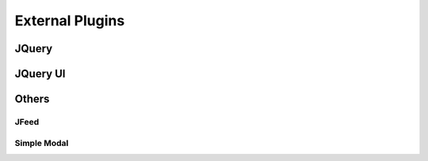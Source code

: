 **********************
External Plugins
**********************

JQuery
======


JQuery UI
==========


Others
=======

JFeed
------


Simple Modal
------------

 
